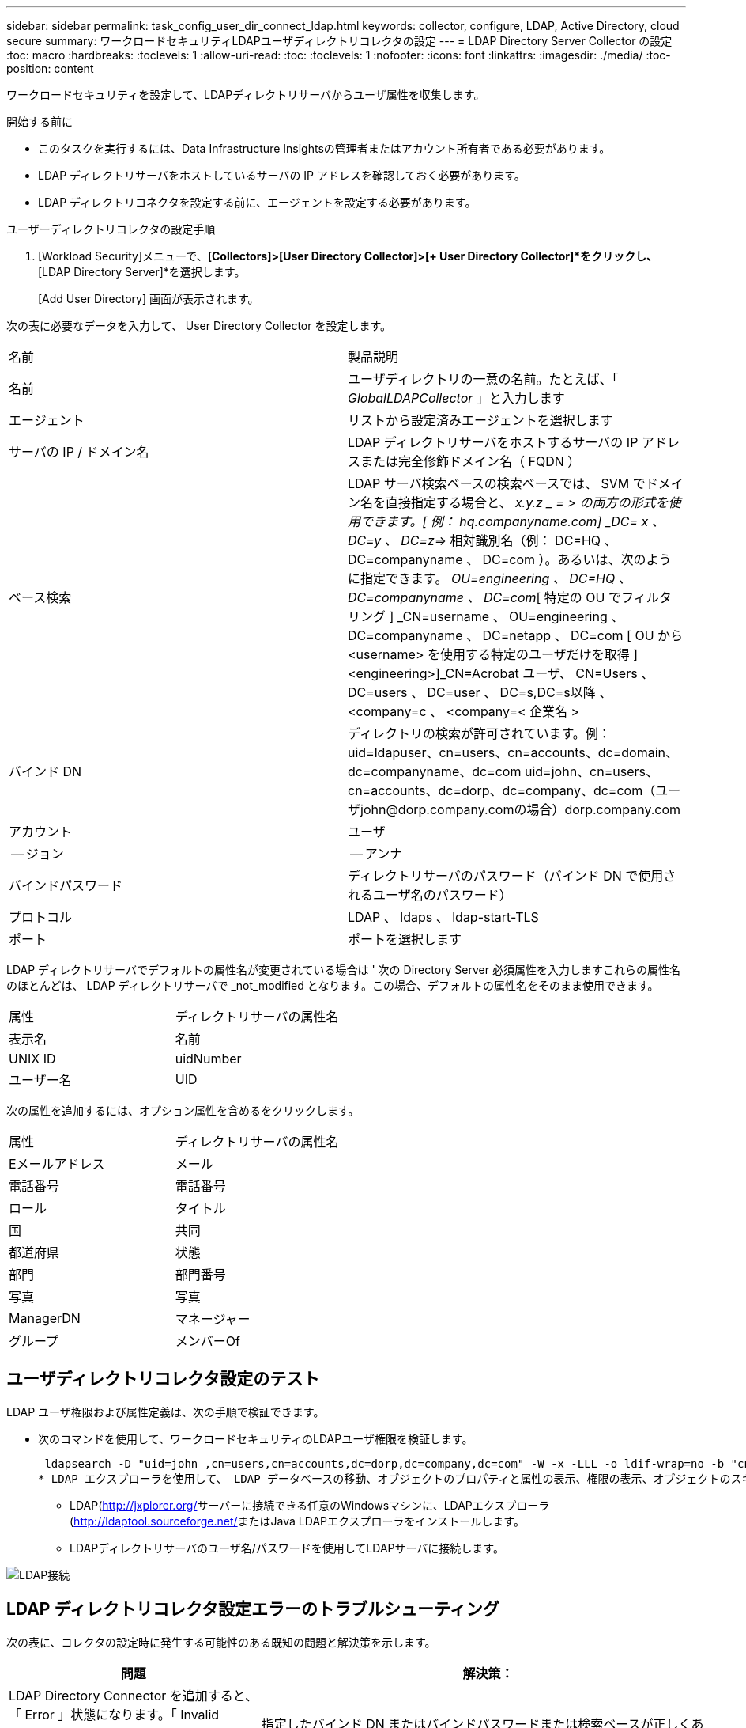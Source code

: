 ---
sidebar: sidebar 
permalink: task_config_user_dir_connect_ldap.html 
keywords: collector, configure, LDAP, Active Directory, cloud secure 
summary: ワークロードセキュリティLDAPユーザディレクトリコレクタの設定 
---
= LDAP Directory Server Collector の設定
:toc: macro
:hardbreaks:
:toclevels: 1
:allow-uri-read: 
:toc: 
:toclevels: 1
:nofooter: 
:icons: font
:linkattrs: 
:imagesdir: ./media/
:toc-position: content


[role="lead"]
ワークロードセキュリティを設定して、LDAPディレクトリサーバからユーザ属性を収集します。

.開始する前に
* このタスクを実行するには、Data Infrastructure Insightsの管理者またはアカウント所有者である必要があります。
* LDAP ディレクトリサーバをホストしているサーバの IP アドレスを確認しておく必要があります。
* LDAP ディレクトリコネクタを設定する前に、エージェントを設定する必要があります。


.ユーザーディレクトリコレクタの設定手順
. [Workload Security]メニューで、*[Collectors]>[User Directory Collector]>[+ User Directory Collector]*をクリックし、*[LDAP Directory Server]*を選択します。
+
[Add User Directory] 画面が表示されます。



次の表に必要なデータを入力して、 User Directory Collector を設定します。

[cols="2*"]
|===


| 名前 | 製品説明 


| 名前 | ユーザディレクトリの一意の名前。たとえば、「 _GlobalLDAPCollector_ 」と入力します 


| エージェント | リストから設定済みエージェントを選択します 


| サーバの IP / ドメイン名 | LDAP ディレクトリサーバをホストするサーバの IP アドレスまたは完全修飾ドメイン名（ FQDN ） 


| ベース検索 | LDAP サーバ検索ベースの検索ベースでは、 SVM でドメイン名を直接指定する場合と、 _x.y.z _ = > の両方の形式を使用できます。[ 例： hq.companyname.com] _DC= x 、 DC=y 、 DC=z_=> 相対識別名（例： DC=HQ 、 DC=companyname 、 DC=com ）。あるいは、次のように指定できます。 _OU=engineering 、 DC=HQ 、 DC=companyname 、 DC=com_[ 特定の OU でフィルタリング ] _CN=username 、 OU=engineering 、 DC=companyname 、 DC=netapp 、 DC=com [ OU から <username> を使用する特定のユーザだけを取得 ] <engineering>]_CN=Acrobat ユーザ、 CN=Users 、 DC=users 、 DC=user 、 DC=s,DC=s以降 、 <company=c 、 <company=< 企業名 > 


| バインド DN | ディレクトリの検索が許可されています。例：uid=ldapuser、cn=users、cn=accounts、dc=domain、dc=companyname、dc=com uid=john、cn=users、cn=accounts、dc=dorp、dc=company、dc=com（ユーザjohn@dorp.company.comの場合）dorp.company.com 


| アカウント | ユーザ 


| -- ジョン | -- アンナ 


| バインドパスワード | ディレクトリサーバのパスワード（バインド DN で使用されるユーザ名のパスワード） 


| プロトコル | LDAP 、 ldaps 、 ldap-start-TLS 


| ポート | ポートを選択します 
|===
LDAP ディレクトリサーバでデフォルトの属性名が変更されている場合は ' 次の Directory Server 必須属性を入力しますこれらの属性名のほとんどは、 LDAP ディレクトリサーバで _not_modified となります。この場合、デフォルトの属性名をそのまま使用できます。

[cols="2*"]
|===


| 属性 | ディレクトリサーバの属性名 


| 表示名 | 名前 


| UNIX ID | uidNumber 


| ユーザー名 | UID 
|===
次の属性を追加するには、オプション属性を含めるをクリックします。

[cols="2*"]
|===


| 属性 | ディレクトリサーバの属性名 


| Eメールアドレス | メール 


| 電話番号 | 電話番号 


| ロール | タイトル 


| 国 | 共同 


| 都道府県 | 状態 


| 部門 | 部門番号 


| 写真 | 写真 


| ManagerDN | マネージャー 


| グループ | メンバーOf 
|===


== ユーザディレクトリコレクタ設定のテスト

LDAP ユーザ権限および属性定義は、次の手順で検証できます。

* 次のコマンドを使用して、ワークロードセキュリティのLDAPユーザ権限を検証します。
+
 ldapsearch -D "uid=john ,cn=users,cn=accounts,dc=dorp,dc=company,dc=com" -W -x -LLL -o ldif-wrap=no -b "cn=accounts,dc=dorp,dc=company,dc=com" -H ldap://vmwipaapp08.dorp.company.com
* LDAP エクスプローラを使用して、 LDAP データベースの移動、オブジェクトのプロパティと属性の表示、権限の表示、オブジェクトのスキーマの表示、高度な検索の実行を行い、保存して再実行することができます。
+
** LDAP(http://jxplorer.org/[]サーバーに接続できる任意のWindowsマシンに、LDAPエクスプローラ(http://ldaptool.sourceforge.net/[]またはJava LDAPエクスプローラをインストールします。
** LDAPディレクトリサーバのユーザ名/パスワードを使用してLDAPサーバに接続します。




image:CloudSecure_LDAPDialog.png["LDAP接続"]



== LDAP ディレクトリコレクタ設定エラーのトラブルシューティング

次の表に、コレクタの設定時に発生する可能性のある既知の問題と解決策を示します。

[cols="2*"]
|===
| 問題 | 解決策： 


| LDAP Directory Connector を追加すると、「 Error 」状態になります。「 Invalid credentials provided for LDAP server 」 (LDAP サーバーの資格情報が無効です ) というエラーが表示されます | 指定したバインド DN またはバインドパスワードまたは検索ベースが正しくありません。を編集し、正しい情報を入力します。 


| LDAP Directory Connector を追加すると、「 Error 」状態になります。「 DN=DC=HQ,DC=domainname,DC=com に対応するオブジェクトをフォレスト名として提供できませんでした」というエラーが表示されます。 | 入力された検索ベースが正しくありません正しいフォレスト名を編集して入力します。 


| ドメインユーザーのオプションの属性は、[ワークロードセキュリティユーザープロファイル]ページに表示されません。 | これは、 CloudSecure で追加されたオプション属性の名前と Active Directory の実際の属性名が一致しないことが原因である可能性があります。フィールドでは大文字と小文字が区別されます正しいオプションの属性名を編集して入力します。 


| データコレクタでエラーが発生し、「 LDAP ユーザを取得できませんでした。失敗の理由：サーバに接続できません。接続が null です " | _Restart_Button をクリックして、コレクタを再起動します。 


| LDAP Directory Connector を追加すると、「 Error 」状態になります。 | 必須フィールドに有効な値（ Server 、 forest-name 、 bind-dn 、 bind-Password ）が指定されていることを確認してください。bind-DN 入力が常に uid=ldapuser,cn=Users,cn=account,dc=domain,dc=companyname,dc=com として提供されていることを確認します。 


| LDAP Directory Connector を追加すると、「再試行中」の状態になります。「 Failed to Determine the health of the collector したがって retrying again 」というエラーが表示されます。 | 正しいサーバIPと検索ベースが提供されていることを確認します/// 


| LDAP ディレクトリの追加中に、「 Failed to Determine the collector within 2 retries 、 try restarting the collector again (Error Code: AGENT008) 」というエラーが表示されます。 | 正しいサーバ IP と検索ベースが提供されていることを確認します 


| LDAP Directory Connector を追加すると、「再試行中」の状態になります。「 Unable to define state of the collector 、 reason TCP command [Connect (localhost:35012, None, List() 、 some (,seconds),true)] failed because of java.net.ConnectionException:Connection refused 」というエラーが表示されます。 | AD サーバに対して指定された IP または FQDN が正しくありません。を編集し、正しい IP アドレスまたは FQDN を指定します。//// 


| LDAP Directory Connector を追加すると、「 Error 」状態になります。「 LDAP 接続の確立に失敗しました」というエラーが表示されます。 | LDAP サーバに対して指定された IP または FQDN が正しくありません。を編集し、正しい IP アドレスまたは FQDN を指定します。または、指定されたポートの値が正しくありません。LDAP サーバのデフォルトのポート値または正しいポート番号を使用してみてください。 


| LDAP Directory Connector を追加すると、「 Error 」状態になります。「設定をロードできませんでした。理由：データソースの設定でエラーが発生しました。具体的な理由： /connector/conf/application.conf ： 70 ： ldap.ldap-port には number ではなく string 型があります。 | 指定したポートの値が正しくありません。AD サーバのデフォルトのポート値または正しいポート番号を使用してみてください。 


| 必須属性から始めて、機能しました。オプションの属性を追加した後、オプションの属性データは AD から取得されません。 | これは、 CloudSecure で追加されたオプションの属性と Active Directory の実際の属性名が一致しないことが原因である可能性があります。正しい必須またはオプションの属性名を編集して入力します。 


| コレクタの再起動後、 LDAP 同期はいつ行われますか。 | コレクタが再起動するとすぐに LDAP 同期が実行されます。約 15 分で約 30 万人のユーザデータが取得され、 12 時間ごとに自動的に更新されます。 


| ユーザデータは LDAP から CloudSecure に同期されます。データを削除するタイミング | 更新がない場合、ユーザデータは 13 カ月間保持されます。テナントが削除されると、データは削除されます。 


| LDAP Directory Connector により、「 Error 」状態になります。" コネクタでエラーが発生しました。サービス名： usersLDAP 。失敗の理由： LDAP ユーザを取得できませんでした。失敗の理由： 80090308 ： LdapErr: DSID-0C090453 、 comment: AcceptSecurityContext error 、 data 52e 、 v3839 | 指定したフォレスト名が正しくありません。正しいフォレスト名を指定する方法については、上記を参照してください。 


| 電話番号がユーザプロファイルページに入力されていません。 | これは、多くの場合、 Active Directory の属性マッピングの問題が原因です。1.Active Directoryからユーザーの情報を取得する特定のActive Directoryコレクタを編集します。2.オプションの属性の下には、Active Directory属性「telephonenumber」にマッピングされたフィールド名「電話番号」があります。4.ここで、前述のようにActive Directoryエクスプローラツールを使用してLDAPディレクトリサーバを参照し、正しい属性名を確認してください。3.LDAPディレクトリに「telephonenumber」という名前の属性があり、実際にはユーザの電話番号が含まれていることを確認します。5.LDAPディレクトリで'phonenumber'に変更されているとします。6.次に、CloudSecure User Directoryコレクタを編集します。オプションの属性セクションで、「 telephonenumber 」を「 phonenumber 」に置き換えます。7.Active Directoryコレクタを保存すると、コレクタが再起動してユーザの電話番号を取得し、ユーザプロファイルページに同じ番号が表示されます。 


| Active Directory（AD）サーバで暗号化証明書（SSL）が有効になっている場合、Workload Security User Directory CollectorはADサーバに接続できません。 | ユーザーディレクトリコレクタを設定する前に、 AD サーバーの暗号化を無効にします。ユーザの詳細情報が取得されてから 13 カ月間表示されます。ユーザーの詳細を取得した後に AD サーバーが切断された場合、新しく追加された AD 内のユーザーは取得されません。再度取得するには、ユーザディレクトリコレクタが AD に接続されている必要があります。 
|===